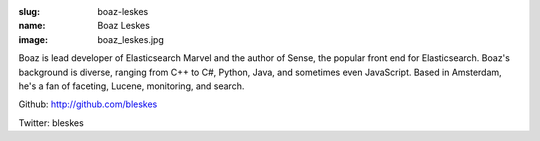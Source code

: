 :slug: boaz-leskes
:name: Boaz Leskes
:image: boaz_leskes.jpg

Boaz is lead developer of Elasticsearch Marvel and the author of Sense, the popular front end for Elasticsearch. Boaz's background is diverse, ranging from C++ to C#, Python, Java, and sometimes even JavaScript. Based in Amsterdam, he's a fan of faceting, Lucene, monitoring, and search.

Github: http://github.com/bleskes

Twitter: bleskes
